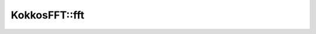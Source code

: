 
KokkosFFT::fft
--------------

.. doxygenfunction:: KokkosFFT::fft(const ExecutionSpace& exec_space, const InViewType& in, OutViewType& out, KokkosFFT::Normalization, int axis, std::optional<std::size_t> n)
.. doxygenfunction:: KokkosFFT::fft(const ExecutionSpace& exec_space, const InViewType& in, OutViewType& out, const PlanType& plan, KokkosFFT::Normalization norm, int axis, std::optional<std::size_t> n)